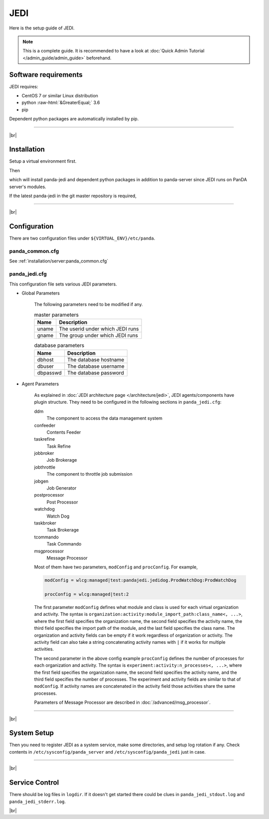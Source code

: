 =================
JEDI
=================

Here is the setup guide of JEDI.

.. note::

  This is a complete guide. It is recommended to have a look at :doc:`Quick Admin Tutorial </admin_guide/admin_guide>`
  beforehand.

Software requirements
------------------------
JEDI requires:

* CentOS 7 or similar Linux distribution
* python :raw-html:`&GreaterEqual;` 3.6
* pip

Dependent python packages are automatically installed by pip.

---------

|br|

Installation
----------------
Setup a virtual environment first.

.. prompt:: bash

  python3 -m venv <install dir>
  . <install dir>/bin/activate

Then

.. prompt:: bash

 pip install panda-jedi

which will install panda-jedi and dependent python packages in addition to
panda-server since JEDI runs on PanDA server's modules.

If the latest panda-jedi in the git master repository is required,

.. prompt:: bash

 pip install git+https://github.com/PanDAWMS/panda-jedi.git

-------------

|br|

Configuration
-----------------


There are two configuration files under ``${VIRTUAL_ENV}/etc/panda``.

panda_common.cfg
=====================

See :ref:`installation/server:panda_common.cfg`


panda_jedi.cfg
=====================

This configuration file sets various JEDI parameters.

.. prompt:: bash

 cd ${VIRTUAL_ENV}/etc/panda
 mv panda_jedi.cfg.rpmnew panda_jedi.cfg

* Global Parameters

    The following parameters need to be modified if any.

    .. list-table:: master parameters
       :header-rows: 1

       * - Name
         - Description
       * - uname
         - The userid under which JEDI runs
       * - gname
         - The group under which JEDI runs

    .. list-table:: database parameters
       :header-rows: 1

       * - Name
         - Description
       * - dbhost
         - The database hostname
       * - dbuser
         - The database username
       * - dbpasswd
         - The database password

* Agent Parameters

    As explained in :doc:`JEDI architecture page </architecture/jedi>`,
    JEDI agents/components have plugin structure.
    They need to be configured in the following sections in ``panda_jedi.cfg``:

    ddm
        The component to access the data management system

    confeeder
        Contents Feeder

    taskrefine
        Task Refine

    jobbroker
        Job Brokerage

    jobthrottle
        The component to throttle job submission

    jobgen
        Job Generator

    postprocessor
        Post Processor

    watchdog
        Watch Dog

    taskbroker
        Task Brokerage

    tcommando
        Task Commando

    msgprocessor
        Message Processor


    Most of them have two parameters, ``modConfig`` and ``procConfig``. For example,

    .. code-block:: text

      modConfig = wlcg:managed|test:pandajedi.jedidog.ProdWatchDog:ProdWatchDog

      procConfig = wlcg:managed|test:2

    The first parameter ``modConfig`` defines what module and class is used for each virtual organization and activity.
    The syntax is ``organization:activity:module_import_path:class_name<, ...>``,
    where the first field specifies the organization name, the second field specifies the activity name,
    the third field specifies the import path of the module, and the last field specifies the class name.
    The organization and activity fields can be empty if it work regardless of organization or activity.
    The activity field can also take a string concatenating activity names with ``|`` if it works
    for multiple activities.

    The second parameter in the above config example ``procConfig`` defines the number of processes for each organization
    and activity. The syntax is ``experiment:activity:n_processes<, ...>``,
    where the first field specifies the organization name, the second field specifies the activity name,
    and the third field specifies the number of processes.
    The experiment and activity fields are similar to that of ``modConfig``.
    If activity names are concatenated in the activity field those activities share the same processes.

    Parameters of Message Processor are described in :doc:`/advanced/msg_processor`.


------------

|br|

System Setup
-------------------
Then you need to register JEDI as a system service, make some directories, and setup log rotation if any.
Check contents in ``/etc/sysconfig/panda_server`` and ``/etc/sysconfig/panda_jedi`` just in case.

.. prompt:: bash

 # register the PanDA server
 ln -fs ${VIRTUAL_ENV}/etc/panda/panda_server.sysconfig /etc/sysconfig/panda_server
 ln -fs ${VIRTUAL_ENV}/etc/panda/panda_jedi.sysconfig /etc/sysconfig/panda_jedi
 ln -fs ${VIRTUAL_ENV}/etc/init.d/panda_jedi /etc/rc.d/init.d/panda_jedi
 /sbin/chkconfig --add panda_jedi
 /sbin/chkconfig panda_jedi on

 # make dirs
 mkdir -p <logdir in panda_common.cfg>
 chown -R <userid in panda_jedi.cfg>:<group in panda_jedi.cfg> <logdir in panda_common.cfg>

 # setup log rotation if necessary
 ln -fs ${VIRTUAL_ENV}/etc/panda/panda_jedi.logrotate /etc/logrotate.d/panda_jedi

--------------

|br|

Service Control
----------------------------------

.. prompt:: bash

 # start
 /sbin/service panda_jedi start

 # stop
 /sbin/service panda_jedi stop

There should be log files in ``logdir``.
If it doesn't get started there could be clues in ``panda_jedi_stdout.log`` and ``panda_jedi_stderr.log``.

|br|
